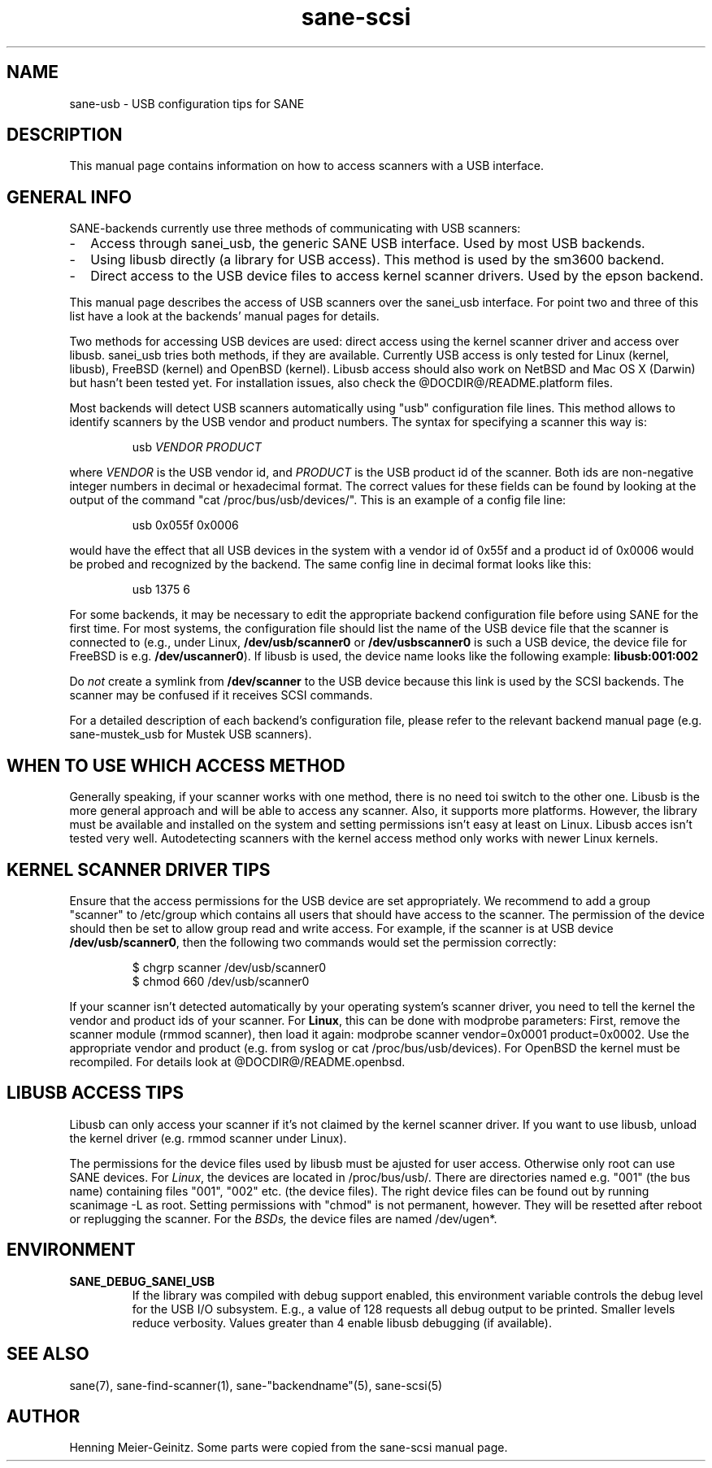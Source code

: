 .TH sane-scsi 5 "03 Jul 2002"
.IX sane-usb
.SH NAME
sane-usb - USB configuration tips for SANE
.SH DESCRIPTION
This manual page contains information on how to access scanners
with a USB interface.
.SH GENERAL INFO
SANE-backends currently use three methods of communicating with USB scanners: 
.TP 2
-
Access through sanei_usb, the generic SANE USB interface. Used by most
USB backends.
.TP
- 
Using libusb directly (a library for USB access). This method is used by the
sm3600 backend.
.TP
- 
Direct access to the USB device files to access kernel scanner drivers. Used
by the epson backend.
.PP
This manual page describes the access of USB scanners over the sanei_usb
interface. For point two and three of this list have a look at the backends'
manual pages for details.
.PP
Two methods for accessing USB devices are used: direct access using the kernel
scanner driver and access over libusb. sanei_usb tries both methods, if they
are available. Currently USB access is only tested for Linux (kernel, libusb),
FreeBSD (kernel) and OpenBSD (kernel). Libusb access should also work on
NetBSD and Mac OS X (Darwin) but hasn't been tested yet. For installation
issues, also check the @DOCDIR@/README.platform files.
.PP
Most backends will detect USB scanners automatically using "usb" configuration
file lines. This method allows to identify scanners by the USB vendor and
product numbers.  The syntax for specifying a scanner this way is:
.PP
.RS
usb
.I VENDOR PRODUCT
.RE
.PP
where
.I VENDOR
is the USB vendor id, and
.I PRODUCT
is the USB product id of the scanner. Both ids are non-negative integer
numbers in decimal or hexadecimal format. The correct values for these fields
can be found by looking at the output of the command "cat
/proc/bus/usb/devices/".  This is an example of a config file line:
.PP
.RS
usb 0x055f 0x0006
.RE
.PP
would have the effect that all USB devices in the system with a vendor id of
0x55f and a product id of 0x0006 would be probed and recognized by the
backend. The same config line in decimal format looks like this:
.PP
.RS
usb 1375 6
.RE
.PP
For some backends, it may be necessary to edit the appropriate backend
configuration file before using SANE for the first time.  For most systems,
the configuration file should list the name of the USB device file that the
scanner is connected to (e.g., under Linux,
.B /dev/usb/scanner0
or
.B /dev/usbscanner0
is such a USB device, the device file for FreeBSD is e.g.
.BR /dev/uscanner0 ).
If libusb is used, the device name looks like the following example:
.B libusb:001:002
.PP
Do
.I not
create a symlink from
.B /dev/scanner
to the USB device because this link is used by the SCSI backends. The scanner
may be confused if it receives SCSI commands. 
.PP
For a detailed description of each backend's configuration file, please refer
to the relevant backend manual page (e.g. sane-mustek_usb for Mustek USB
scanners).
.PP

.SH WHEN TO USE WHICH ACCESS METHOD
Generally speaking, if your scanner works with one method, there is no need
toi switch to the other one. Libusb is the more general approach and will be
able to access any scanner. Also, it supports more platforms. However, the
library must be available and installed on the system and setting permissions
isn't easy at least on Linux. Libusb acces isn't tested very
well. Autodetecting scanners with the kernel access method only works with
newer Linux kernels.

.SH KERNEL SCANNER DRIVER TIPS
Ensure that the access permissions for the USB device are set appropriately.
We recommend to add a group "scanner" to /etc/group which contains all users
that should have access to the scanner.  The permission of the device should
then be set to allow group read and write access.  For example, if the scanner
is at USB device
.BR /dev/usb/scanner0 ,
then the following two commands would set the permission correctly:
.PP
.RS
$ chgrp scanner /dev/usb/scanner0
.br
$ chmod 660 /dev/usb/scanner0
.RE
.PP
If your scanner isn't detected automatically by your operating system's
scanner driver, you need to tell the kernel the vendor and product ids of your
scanner. For 
.BR Linux ,
this can be done with modprobe parameters: First, remove the scanner module
(rmmod scanner), then load it again: modprobe scanner vendor=0x0001
product=0x0002. Use the appropriate vendor and product (e.g. from syslog or
cat /proc/bus/usb/devices). For OpenBSD the kernel must be recompiled. For
details look at @DOCDIR@/README.openbsd.

.SH LIBUSB ACCESS TIPS
Libusb can only access your scanner if it's not claimed by the kernel scanner
driver. If you want to use libusb, unload the kernel driver (e.g. rmmod
scanner under Linux).
.PP
The permissions for the device files used by libusb must be ajusted for user
access. Otherwise only root can use SANE devices. For
.IR Linux ,
the devices are
located in /proc/bus/usb/. There are directories named e.g. "001" (the bus
name) containing files "001", "002" etc. (the device files). The right device
files can be found out by running scanimage -L as root. Setting permissions
with "chmod" is not permanent, however. They will be resetted after reboot or
replugging the scanner. For the 
.IR BSDs,
the device files are named /dev/ugen*.

.SH ENVIRONMENT
.TP
.B SANE_DEBUG_SANEI_USB
If the library was compiled with debug support enabled, this
environment variable controls the debug level for the USB I/O
subsystem.  E.g., a value of 128 requests all debug output to be
printed.  Smaller levels reduce verbosity. Values greater than 4 enable
libusb debugging (if available).
.SH "SEE ALSO"
sane(7), sane\-find\-scanner(1), sane\-"backendname"(5), sane-scsi(5)
.SH AUTHOR
Henning Meier-Geinitz. Some parts were copied from the sane-scsi manual page.
